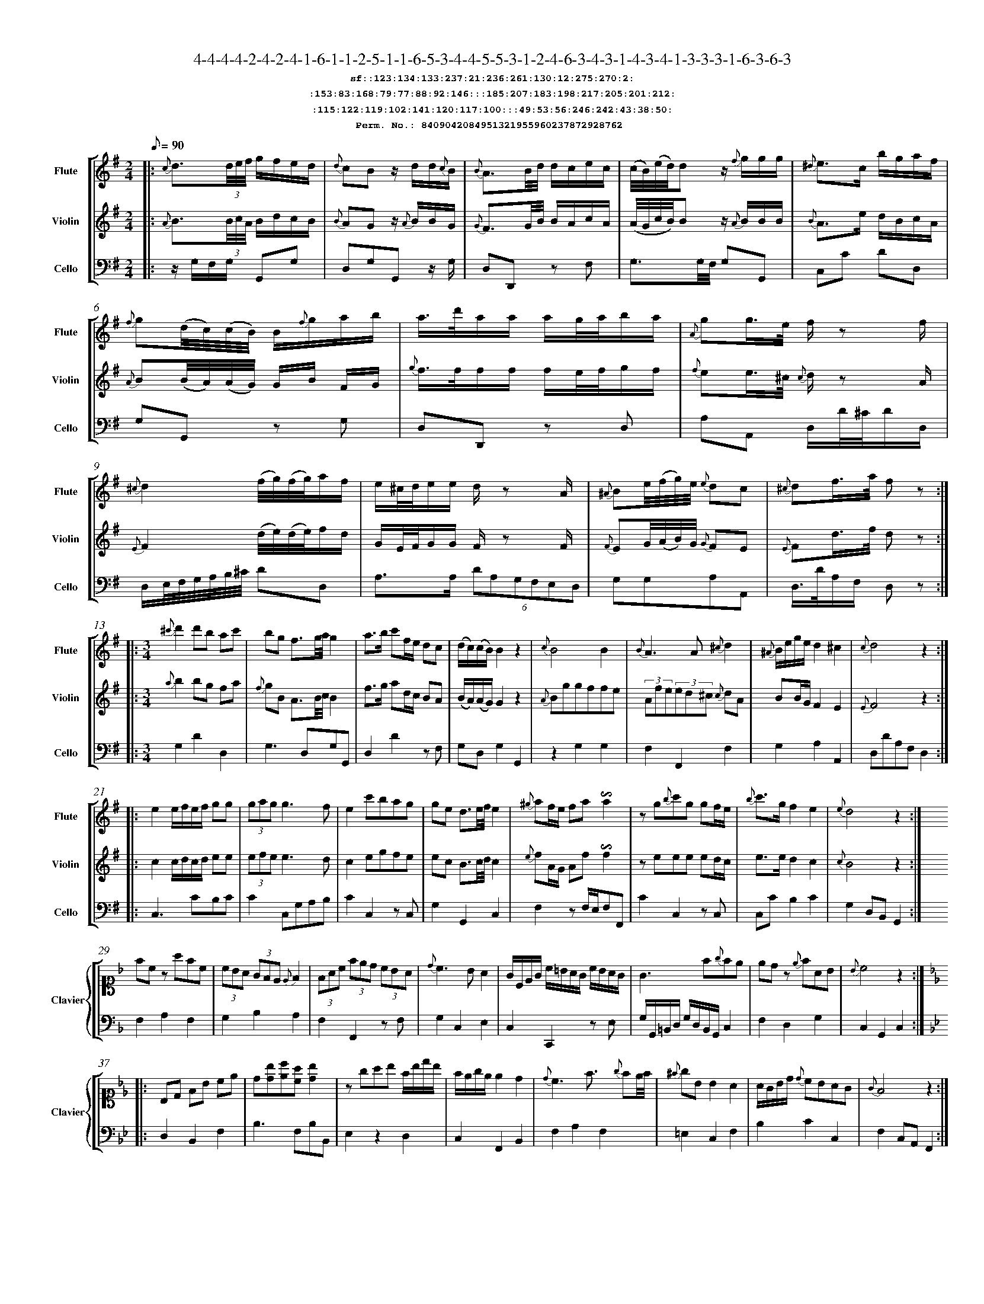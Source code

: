 %%scale 0.50
%%pagewidth 21.10cm
%%bgcolor white
%%topspace 0
%%composerspace 0
%%leftmargin 0.80cm
%%rightmargin 0.80cm
%%barsperstaff	0 % number of measures per staff
%%equalbars false
%%measurebox false % measure numbers in a box
%%measurenb	0
%
X:8409042084951321955960237872928762 
T:4-4-4-4-2-4-2-4-1-6-1-1-2-5-1-1-6-5-3-4-4-5-5-3-1-2-4-6-3-4-3-1-4-3-4-1-3-3-3-1-6-3-6-3
%%setfont-1 Courier-Bold 12
T:$1sf::123:134:133:237:21:236:261:130:12:275:270:2:$0
T:$1:153:83:168:79:77:88:92:146:::185:207:183:198:217:205:201:212:$0
T:$1:115:122:119:102:141:120:117:100:::49:53:56:246:242:43:38:50:$0
T:$1Perm. No.: 8409042084951321955960237872928762 $0
M:2/4
L:1/8
Q:1/8=90
V:1 clef=treble sname=Flute
V:2 clef=treble sname=Violin 
V:3 clef=alto1 sname=Clavier 
V:4 clef=bass 
V:5 clef=bass sname=Cello
%%staves [ 1 2 {3 4} 5]
K:G
%
%%MIDI program 1 73       % Instrument 74 Flute
%%MIDI program 2 40       % Instrument 41 Violin
%%MIDI program 3 06       % Instrument 07 Harpsichord
%%MIDI program 4 06       % Instrument 07 Harpsichord
%%MIDI program 5 42       % Instrument 43 Cello
%%staffnonote 0
%
% Part I (12 bars)
%
[V:1]|:  {c}d3/(3d/4e/4f/4 g/f/e/d/ | {d}cBz/ d/d/{c}B/ | {B}A3/B/4d/4 d/c/e/c/ | (c/4B/4)(e/4d/4)d z/{f}g/g/g/ | {^d}e3/c/ b/g/a/f/ | {f}g(d/4c/4)(c/4B/4) B/{f}g/a/b/ | a3/4d'/4a/a/ a/g/4a/4b/a/ | {A}gg3/4e/4 f/z f/ | {^c}d2 (f/4g/4)(f/4g/4)a/f/ | e/^c/4d/4e/e/ d/z A/ | {^A}Be/4(f/4g/4)e/4 {e}dc | {^c}df3/4a/4 f z :|
[V:2]|:  {A}B3/(3B/4c/4A/4 B/d/c/B/ | {B}AGz/ {A}B/B/G/ | {G}F3/G/4B/4 B/A/c/A/ | (A/4G/4c/4B/4)Bz/ {A}B/B/B/ | {B}A3/e/ d/B/c/A/ | {A}B(B/4A/4)(A/4G/4) G/B/ F/G/ | {g}f3/4f/4f/f/ f/e/4f/4g/f/ | {f}ee3/4^c/4 {c}d/z A/ | {E}F2 (d/4e/4)(d/4e/4)f/d/ | G/E/4F/4G/G/ F/z F/ | {F}EG/4(A/4B/4)G/4 {G}FE | {E}Fd3/4f/4 d z :|
[V:3]|: z4 | z4 | z4 | z4 | z4 | z4 | z4 | z4 | z4 | z4 | z4 | z4 :| 
[V:4]|: z4 | z4 | z4 | z4 | z4 | z4 | z4 | z4 | z4 | z4 | z4 | z4 :| 
[V:5]|:  z/G,/F,/G,/ G,,G, | D,G,G,,z/ G,/ | D,D,,z F, | G,3/G,/4F,/4 G,G,, | C,C DD, | G,G,,z G, | D,D,,z D, | A,A,, D,/D/4^C/4D/D,/ | D,/E,/4F,/4G,/4A,/4B,/4^C/4 DD, | A,3/A,/ (6DA,G,F,E,D, | G,G,A,A,, | D,3/4D/4A,/F,/ D, z :|
%
% Part II (8 + 8 bars)
%
[V:1]|: [M:3/4] {^c'}d'2d'b ac' | bg f3/g/4a/4g2 | a3/b/ c'f/e/ dc | (d/c/)(c/B/)B2z2 | {c}B4B2 | {B}A3A{^c}d2 | {^A}B/e/g/e/d2^c2 | {c}d4z2 :|
|: e2e/f/e/f/ gg | (3gag g3f | e2c'bag | ge d3/e/4f/4e2 | {^g}af/e/ fa!invertedturn!a2 | zg{b}c'g gf/e/ | {b}c'3/g/f2e2 | {e}d4z2 :|
[V:2]|: [M:3/4] {a}b2bg fa | {f}gB A3/B/4c/4B2 | f3/g/ ad/c/ BA | (B/A/)(A/G/)G2z2 | {A}Bggffe | (3Afe(3ed^c {c}dA | BB/G/F2E2 | {E}F4z2 :|
|: c2c/d/c/d/ ee | (3efee3d | c2egfe | ec B3/c/4d/4c2 | {e}fA/G/ Af!invertedturn!f2 | zeee ed/c/ | e3/e/d2c2 | {c}B4z2 :|
[V:3]|: [M:3/4]z6 | z6 | z6 | z6 | z6 | z6 | z6 | z6 :|
|: z6 | z6 | z6 | z6 | z6 | z6 | z6 | z6 :| 
[V:4]|: [M:3/4]z6 | z6 | z6 | z6 | z6 | z6 | z6 | z6 :|
|: z6 | z6 | z6 | z6 | z6 | z6 | z6 | z6 :| 
[V:5]|: [M:3/4] G,2D2D,2 | G,3D,G,G,, | D,2D2zF, | G,D,G,2G,,2 | z2G,2G,2 | F,2F,,2F,2 | G,2A,2A,,2 | D,DA,F,D,2 :|
|: C,3CB,C | C2C,G,A,B, | C2C,2zC, | G,2G,,2C,2 | F,2zF,/E,/F,F,, | C2C,2zC, | C,CB,2C2 | G,2D,B,,G,,2 :|
%
% Part III (8 + 8 bars)
%
[V:1]|: z6 | z6 | z6 | z6 | z6 | z6 | z6 | z6 :|
|: z6 | z6 | z6 | z6 | z6 | z6 | z6 | z6 :|] 
[V:2]|: z6 | z6 | z6 | z6 | z6 | z6 | z6 | z6 :|
|: z6 | z6 | z6 | z6 | z6 | z6 | z6 | z6 :|]  
[V:3]|: [K:F] fcz afc | (3cBA (3GFE {E}F2 | (3FAc (3fed (3cBA | {d}c3BA2 | G/C/E/G/ c/=B/A/G/ c/B/A/G/ | G3f{g}fe | edz {e}fAB | {B}c4z2 :|
|: [K:Bb] B,D FB ce | d[db][ec'][ca] [db]2 | zgab f/b/d'/b/ | f/e/g/e/ e2d2 | {d}c3f3/ {g}fe/4f/4 | {^f}gB B2A2 | A/G/B/d/ {d}cBAG | {G}F4z2 :|]
[V:4]|: [K:F] F,2A,2F,2 | G,2B,2A,2 | F,2F,,2zF, | G,2C,2E,2 | C,2C,,2z E, | G,/G,,/=B,,/D,/ G,/D,/B,,/G,,/C,2 | F,2D,2G,2 | C,2G,,2C,2 :|
|: [K:Bb] D,2B,,2F,2 | B,3F,B,B,, | E,2z2D,2 | C,2F,,2B,,2 | F,2A,2F,2 | =E,2C,2F,2 | B,2C2C,2 | F,2C,A,,F,,2 :|]
[V:5]|: z6 | z6 | z6 | z6 | z6 | z6 | z6 | z6 :|
|: z6 | z6 | z6 | z6 | z6 | z6 | z6 | z6 :|]  
